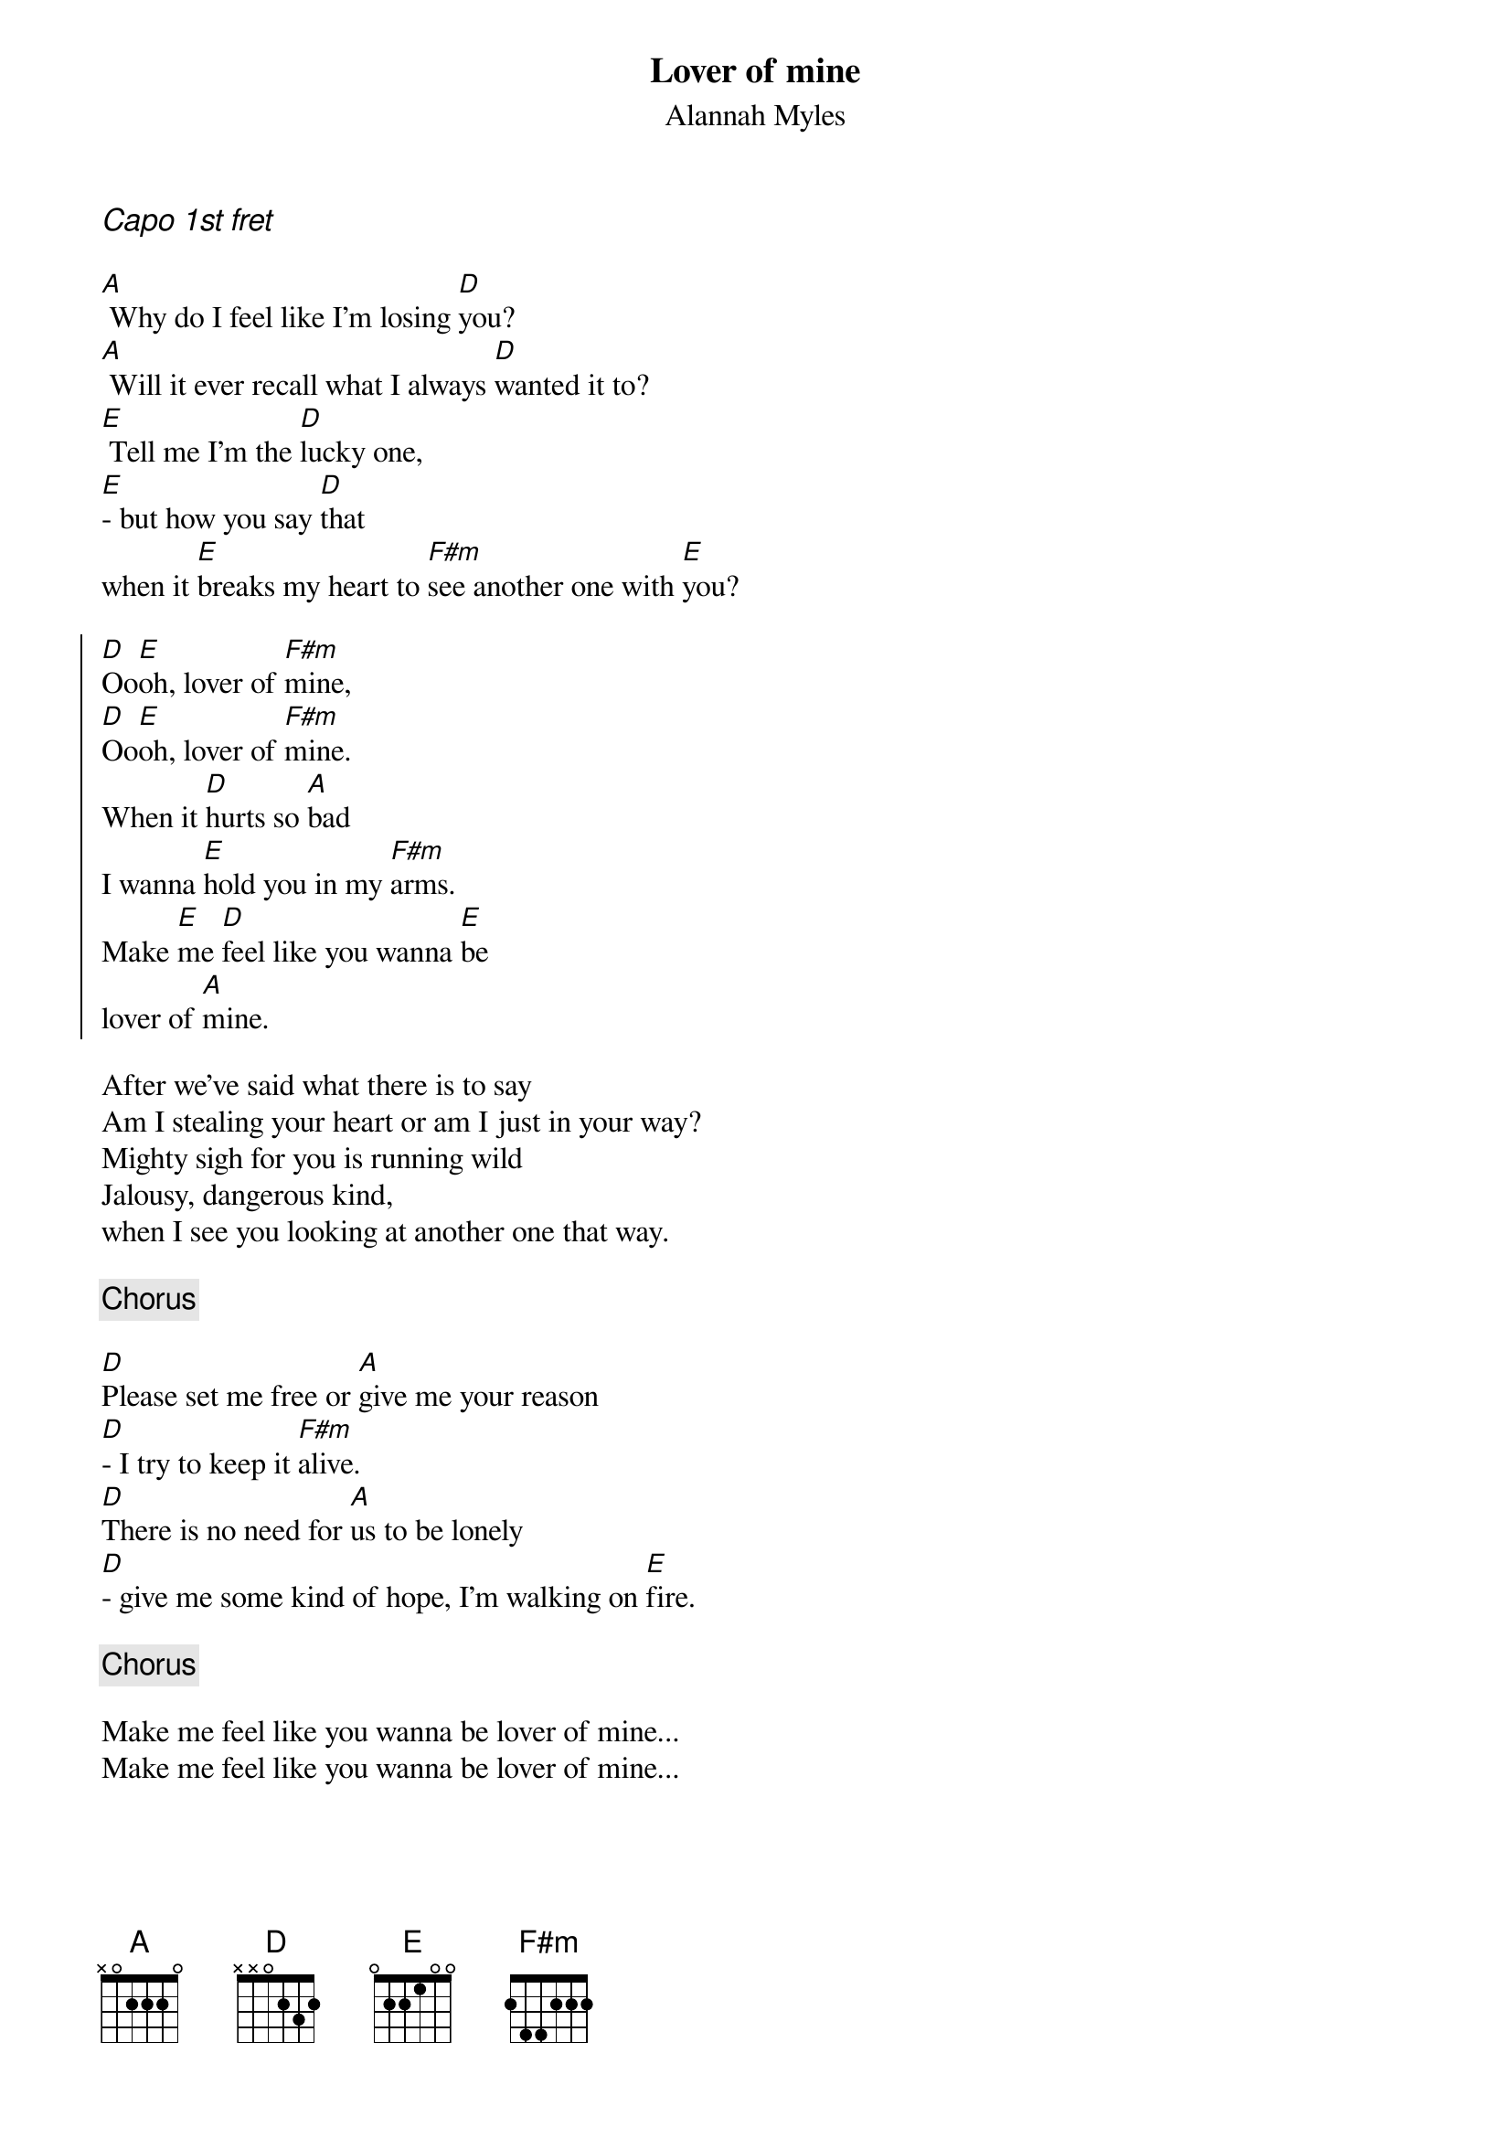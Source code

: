 {t:Lover of mine}
{st:Alannah Myles}

{ci:Capo 1st fret}

[A] Why do I feel like I'm losing [D]you?
[A] Will it ever recall what I always [D]wanted it to?
[E] Tell me I'm the [D]lucky one,
[E]- but how you say [D]that
when it [E]breaks my heart to [F#m]see another one with [E]you?

{start_of_chorus}
[D]Oo[E]oh, lover of [F#m]mine,
[D]Oo[E]oh, lover of [F#m]mine.
When it [D]hurts so [A]bad 
I wanna [E]hold you in my [F#m]arms.
Make [E]me [D]feel like you wanna [E]be
lover of [A]mine.
{end_of_chorus}

After we've said what there is to say
Am I stealing your heart or am I just in your way?
Mighty sigh for you is running wild
Jalousy, dangerous kind,
when I see you looking at another one that way.

{comment:Chorus}

[D]Please set me free or [A]give me your reason
[D]- I try to keep it [F#m]alive.
[D]There is no need for [A]us to be lonely
[D]- give me some kind of hope, I'm walking on [E]fire.

{comment:Chorus}

Make me feel like you wanna be lover of mine...
Make me feel like you wanna be lover of mine...
